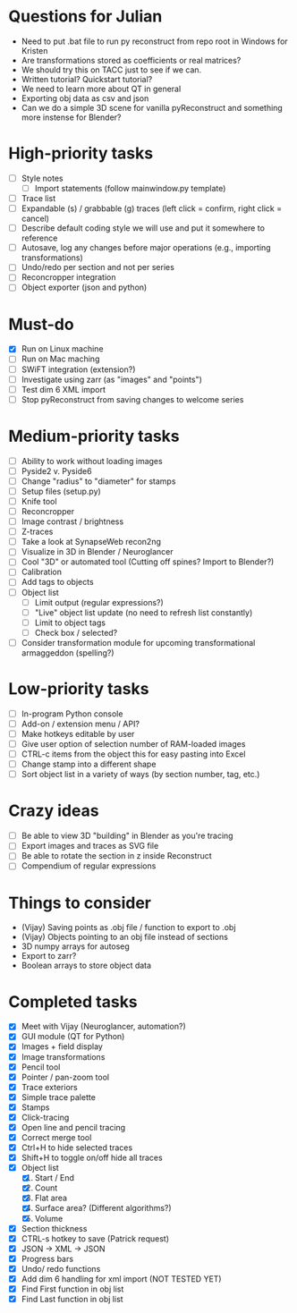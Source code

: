 * Questions for Julian

- Need to put .bat file to run py reconstruct from repo root in Windows for Kristen
- Are transformations stored as coefficients or real matrices?
- We should try this on TACC just to see if we can.
- Written tutorial? Quickstart tutorial?
- We need to learn more about QT in general
- Exporting obj data as csv and json
- Can we do a simple 3D scene for vanilla pyReconstruct and something more instense for Blender?
  
* High-priority tasks

- [ ] Style notes
   - [ ] Import statements (follow mainwindow.py template)
- [ ] Trace list
- [ ] Expandable (s) / grabbable (g) traces (left click = confirm, right click = cancel)
- [ ] Describe default coding style we will use and put it somewhere to reference
- [ ] Autosave, log any changes before major operations (e.g., importing transformations)
- [ ] Undo/redo per section and not per series
- [ ] Reconcropper integration
- [ ] Object exporter (json and python)

* Must-do

- [X] Run on Linux machine
- [ ] Run on Mac maching
- [ ] SWiFT integration (extension?)
- [ ] Investigate using zarr (as "images" and "points")
- [ ] Test dim 6 XML import
- [ ] Stop pyReconstruct from saving changes to welcome series

* Medium-priority tasks

- [ ] Ability to work without loading images
- [ ] Pyside2 v. Pyside6
- [ ] Change "radius" to "diameter" for stamps
- [ ] Setup files (setup.py)
- [ ] Knife tool
- [ ] Reconcropper
- [ ] Image contrast / brightness
- [ ] Z-traces
- [ ] Take a look at SynapseWeb recon2ng
- [ ] Visualize in 3D in Blender / Neuroglancer
- [ ] Cool "3D" or automated tool (Cutting off spines? Import to Blender?)
- [ ] Calibration
- [ ] Add tags to objects
- [ ] Object list
   - [ ] Limit output (regular expressions?)
   - [ ] "Live" object list update (no need to refresh list constantly)
   - [ ] Limit to object tags
   - [ ] Check box / selected?
- [ ] Consider transformation module for upcoming transformational armaggeddon (spelling?) 

* Low-priority tasks

- [ ] In-program Python console
- [ ] Add-on / extension menu / API?
- [ ] Make hotkeys editable by user
- [ ] Give user option of selection number of RAM-loaded images
- [ ] CTRL-c items from the object this for easy pasting into Excel
- [ ] Change stamp into a different shape
- [ ] Sort object list in a variety of ways (by section number, tag, etc.)

* Crazy ideas

- [ ] Be able to view 3D "building" in Blender as you're tracing
- [ ] Export images and traces as SVG file
- [ ] Be able to rotate the section in z inside Reconstruct
- [ ] Compendium of regular expressions

* Things to consider

- (Vijay) Saving points as .obj file / function to export to .obj
- (Vijay) Objects pointing to an obj file instead of sections
- 3D numpy arrays for autoseg
- Export to zarr?
- Boolean arrays to store object data
  
* Completed tasks

- [X] Meet with Vijay (Neuroglancer, automation?)
- [X] GUI module (QT for Python)
- [X] Images + field display
- [X] Image transformations
- [X] Pencil tool
- [X] Pointer / pan-zoom tool
- [X] Trace exteriors
- [X] Simple trace palette
- [X] Stamps
- [X] Click-tracing
- [X] Open line and pencil tracing
- [X] Correct merge tool
- [X] Ctrl+H to hide selected traces
- [X] Shift+H to toggle on/off hide all traces
- [X] Object list
   1) [X] Start / End
   2) [X] Count 
   3) [X] Flat area
   4) [X] Surface area? (Different algorithms?)
   5) [X] Volume
- [X] Section thickness
- [X] CTRL-s hotkey to save (Patrick request)
- [X] JSON -> XML -> JSON
- [X] Progress bars
- [X] Undo/ redo functions
- [X] Add dim 6 handling for xml import (NOT TESTED YET)
- [X] Find First function in obj list
- [X] Find Last function in obj list

